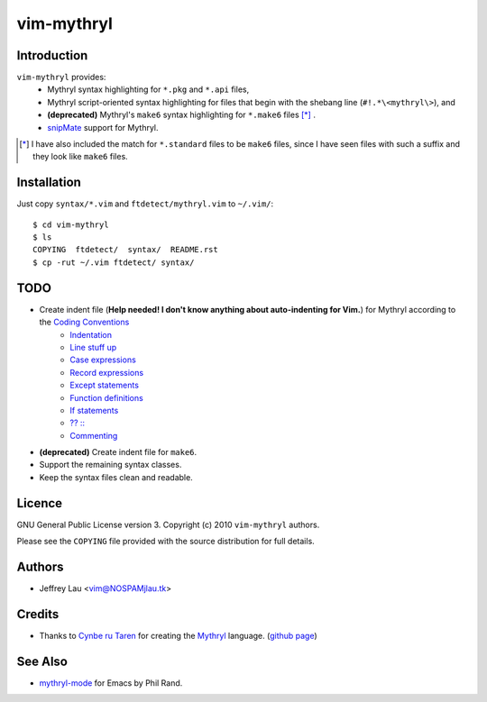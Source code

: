 =============
 vim-mythryl
=============

Introduction
------------

``vim-mythryl`` provides:
        - Mythryl syntax highlighting for ``*.pkg`` and ``*.api`` files,
        - Mythryl script-oriented syntax highlighting for files that begin with the shebang line (``#!.*\<mythryl\>``), and
        - **(deprecated)** Mythryl's ``make6`` syntax highlighting for ``*.make6`` files [*]_ .
        - snipMate__ support for Mythryl.

.. [*] I have also included the match for ``*.standard`` files to be ``make6`` files, since I have seen files with such a suffix and they look like ``make6`` files.
__ http://github.com/msanders/snipmate.vim


Installation
------------

Just copy ``syntax/*.vim`` and ``ftdetect/mythryl.vim`` to ``~/.vim/``::

        $ cd vim-mythryl
        $ ls
        COPYING  ftdetect/  syntax/  README.rst
        $ cp -rut ~/.vim ftdetect/ syntax/


TODO
----

* Create indent file (**Help needed!  I don't know anything about auto-indenting for Vim.**) for Mythryl according to the `Coding Conventions <http://mythryl.org/my-Preface-11.html>`_
        - Indentation_ 
        - `Line stuff up`_
        - `Case expressions`_
        - `Record expressions`_
        - `Except statements`_
        - `Function definitions`_
        - `If statements`_
        - `?? ::`_
        - Commenting_
* **(deprecated)** Create indent file for ``make6``.
* Support the remaining syntax classes.
* Keep the syntax files clean and readable.

.. _Indentation: http://mythryl.org/my-Indentation.html
.. _Line stuff up: http://mythryl.org/my-Line_stuff_up.html
.. _Case expressions: http://mythryl.org/my-Case_expressions.html
.. _Record expressions: http://mythryl.org/my-Record_expressions.html
.. _Except statements: http://mythryl.org/my-Except_statements.html
.. _Function definitions: http://mythryl.org/my-Function_definitions.html
.. _If statements: http://mythryl.org/my-If_statements.html
.. _`?? ::`: http://mythryl.org/my-_____-2.html
.. _Commenting: http://mythryl.org/my-Commenting.html


Licence
-------

.. GNU General Public License version 3. Copyright © 2010 ``vim-mythryl`` authors.

GNU General Public License version 3. Copyright (c) 2010 ``vim-mythryl`` authors.

Please see the ``COPYING`` file provided with the source distribution for full details.


Authors
-------

- Jeffrey Lau <vim@NOSPAMjlau.tk>


Credits
-------

- Thanks to `Cynbe ru Taren`__ for creating the `Mythryl`__ language. (`github page`__)

__ http://muq.org/~cynbe/
__ http://mythryl.org
__ http://github.com/mythryl/mythryl


See Also
--------

- `mythryl-mode`__ for Emacs by Phil Rand.

__ http://github.com/phr/mythryl-mode
        
